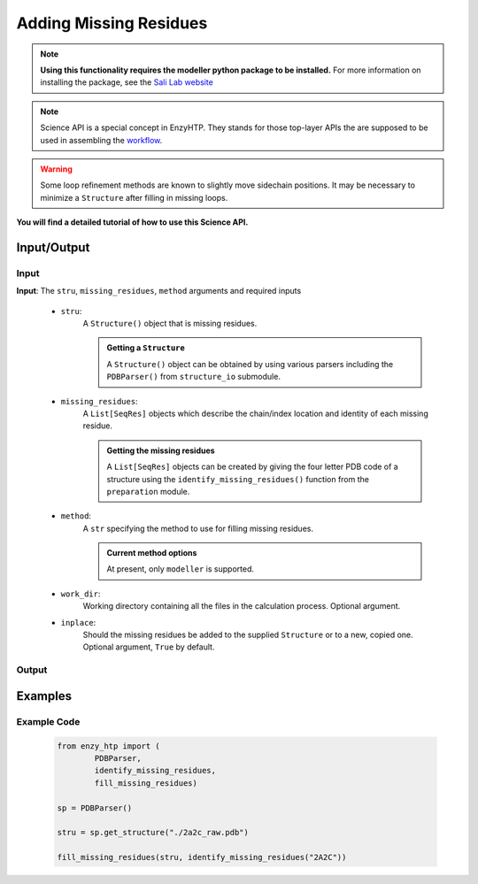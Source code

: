 ============================================
Adding Missing Residues
============================================

.. note:: 
    
    **Using this functionality requires the modeller python package to be installed.**
    For more information on installing the package, see the `Sali Lab website <https://salilab.org/modeller/>`_


.. note::

    Science API is a special concept in EnzyHTP. They stands for those top-layer APIs
    the are supposed to be used in assembling the `workflow <https://enzyhtp-doc.readthedocs.io/en/latest/sci_api_tutorial/how_to_assemble.html#find-the-science-api-that-directly-gives-what-you-need>`_.

.. warning::
    
    Some loop refinement methods are known to slightly move sidechain positions. It may be necessary to minimize a ``Structure`` after filling in missing loops.

**You will find a detailed tutorial of how to use this Science API.**

Input/Output
=========================================================================================

.. panels::

    :column: col-lg-12 col-md-12 col-sm-12 col-xs-12 p-2 text-left

    .. image:: ../../figures/add_missing_residues.svg
        :width: 100%
        :alt: dipole_bond

Input
-----------------------------------------------------------------------------------------
.. panels::

    :column: col-lg-12 col-md-12 col-sm-12 col-xs-12 p-2 text-left

    The parameters of the ``add_missing_residues`` API contain the following options



**Input**: The ``stru``, ``missing_residues``, ``method`` arguments and required inputs

    - ``stru``:
        A ``Structure()`` object that is missing residues. 

        .. admonition:: Getting a ``Structure``

            | A ``Structure()`` object can be obtained by using various parsers including the ``PDBParser()`` from ``structure_io`` submodule.

    - ``missing_residues``:
        A ``List[SeqRes]`` objects which describe the chain/index location and identity of each missing residue.

        .. admonition:: Getting the missing residues

            | A ``List[SeqRes]`` objects can be created by giving the four letter PDB code of a structure using the ``identify_missing_residues()`` function from the ``preparation`` module.

    - ``method``:
        A ``str`` specifying the method to use for filling missing residues.

        .. admonition:: Current method options

            | At present, only ``modeller`` is supported.

    - ``work_dir``:
        Working directory containing all the files in the calculation process. Optional argument.

    - ``inplace``:
        Should the missing residues be added to the supplied ``Structure`` or to a new, copied one. Optional argument, ``True`` by default.



Output
-----------------------------------------------------------------------------------------
.. panels::

    :column: col-lg-12 col-md-12 col-sm-12 col-xs-12 p-2 text-left

    **Output**: A ``Union[None, Structure]`` that is either nothing or a copied ``Structure`` with the added missing residues.



Examples
================================================================================



Example Code
-----------------------------------------------------------------------------------------


    .. code:: python

        from enzy_htp import (
                PDBParser,
                identify_missing_residues,
                fill_missing_residues)

        sp = PDBParser()

        stru = sp.get_structure("./2a2c_raw.pdb")

        fill_missing_residues(stru, identify_missing_residues("2A2C"))


